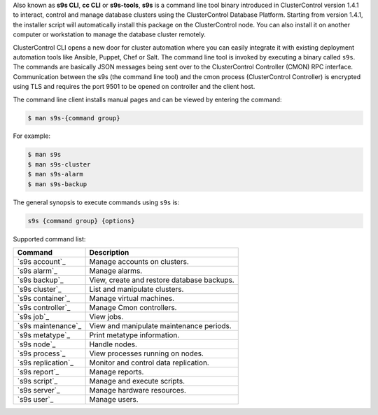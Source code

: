 Also known as **s9s CLI**, **cc CLI** or **s9s-tools**, **s9s** is a command line tool binary introduced in ClusterControl version 1.4.1 to interact, control and manage database clusters using the ClusterControl Database Platform. Starting from version 1.4.1, the installer script will automatically install this package on the ClusterControl node. You can also install it on another computer or workstation to manage the database cluster remotely.

ClusterControl CLI opens a new door for cluster automation where you can easily integrate it with existing deployment automation tools like Ansible, Puppet, Chef or Salt. The command line tool is invoked by executing a binary called ``s9s``. The commands are basically JSON messages being sent over to the ClusterControl Controller (CMON) RPC interface. Communication between the s9s (the command line tool) and the cmon process (ClusterControl Controller) is encrypted using TLS and requires the port 9501 to be opened on controller and the client host.

The command line client installs manual pages and can be viewed by entering the command:

.. code-block:: bash

	$ man s9s-{command group}

For example:

.. code-block:: bash

	$ man s9s
	$ man s9s-cluster
	$ man s9s-alarm
	$ man s9s-backup

The general synopsis to execute commands using ``s9s`` is:

.. code-block:: bash

	s9s {command group} {options}

Supported command list:

===================== ===========
Command               Description
===================== ===========
`s9s account`_        Manage accounts on clusters.
`s9s alarm`_          Manage alarms.
`s9s backup`_         View, create and restore database backups.
`s9s cluster`_        List and manipulate clusters.
`s9s container`_      Manage virtual machines.
`s9s controller`_     Manage Cmon controllers.
`s9s job`_            View jobs.
`s9s maintenance`_    View and manipulate maintenance periods.
`s9s metatype`_       Print metatype information.
`s9s node`_           Handle nodes.
`s9s process`_        View processes running on nodes.
`s9s replication`_    Monitor and control data replication.
`s9s report`_         Manage reports.
`s9s script`_         Manage and execute scripts.
`s9s server`_         Manage hardware resources.
`s9s user`_           Manage users.
===================== ===========